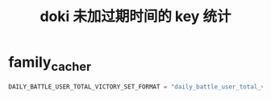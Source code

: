 #+TITLE: doki 未加过期时间的 key 统计

* family_cacher
#+BEGIN_SRC python
  DAILY_BATTLE_USER_TOTAL_VICTORY_SET_FORMAT = "daily_battle_user_total_victory_set_%s"  # date 家族对战用户每天的胜利总数
#+END_SRC
